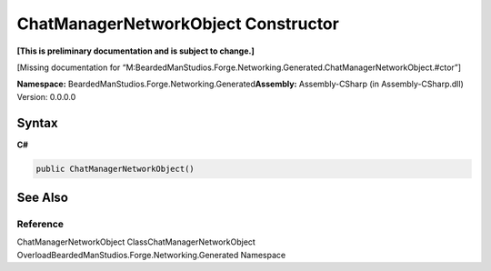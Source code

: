 ChatManagerNetworkObject Constructor
====================================

**[This is preliminary documentation and is subject to change.]**

[Missing documentation for
“M:BeardedManStudios.Forge.Networking.Generated.ChatManagerNetworkObject.#ctor”]

**Namespace:** BeardedManStudios.Forge.Networking.Generated\ **Assembly:** Assembly-CSharp
(in Assembly-CSharp.dll) Version: 0.0.0.0

Syntax
------

**C#**\ 

.. code:: c#

   public ChatManagerNetworkObject()

See Also
--------

Reference
~~~~~~~~~

ChatManagerNetworkObject ClassChatManagerNetworkObject
OverloadBeardedManStudios.Forge.Networking.Generated Namespace
